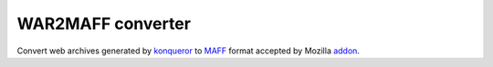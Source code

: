 ==================
WAR2MAFF converter
==================

.. image:: https://secure.travis-ci.org/mcepl/war2maff.png
   :alt: Build Status

Convert web archives generated by konqueror_ to MAFF_ format accepted by
Mozilla addon_.

.. _konqueror:
    https://konqueror.org/
.. _MAFF:
    http://maf.mozdev.org/maff-file-format.html
.. _addon:
    https://addons.mozilla.org/en-US/firefox/addon/mozilla-archive-format/
